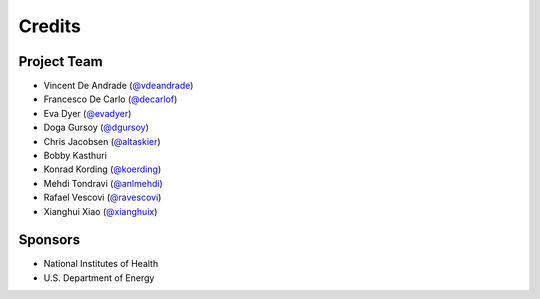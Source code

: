 Credits
=======

Project Team
------------
* Vincent De Andrade (`@vdeandrade`_)
* Francesco De Carlo (`@decarlof`_)
* Eva Dyer (`@evadyer`_)
* Doga Gursoy (`@dgursoy`_)
* Chris Jacobsen (`@altaskier`_)
* Bobby Kasthuri
* Konrad Kording (`@koerding`_)
* Mehdi Tondravi (`@anlmehdi`_)
* Rafael Vescovi (`@ravescovi`_)
* Xianghui Xiao (`@xianghuix`_)

Sponsors
--------
* National Institutes of Health
* U.S. Department of Energy


.. _`@vdeandrade`: https://github.com/vdeandrade
.. _`@decarlof`: https://github.com/decarlof
.. _`@evadyer`: https://github.com/evadyer
.. _`@dgursoy`: https://github.com/dgursoy
.. _`@altaskier`: https://github.com/altaskier
.. _`@koerding`: https://github.com/koerding
.. _`@anlmehdi`: https://github.com/anlmehdi
.. _`@ravescovi`: https://github.com/ravescovi
.. _`@xianghuix`: https://github.com/xianghuix
